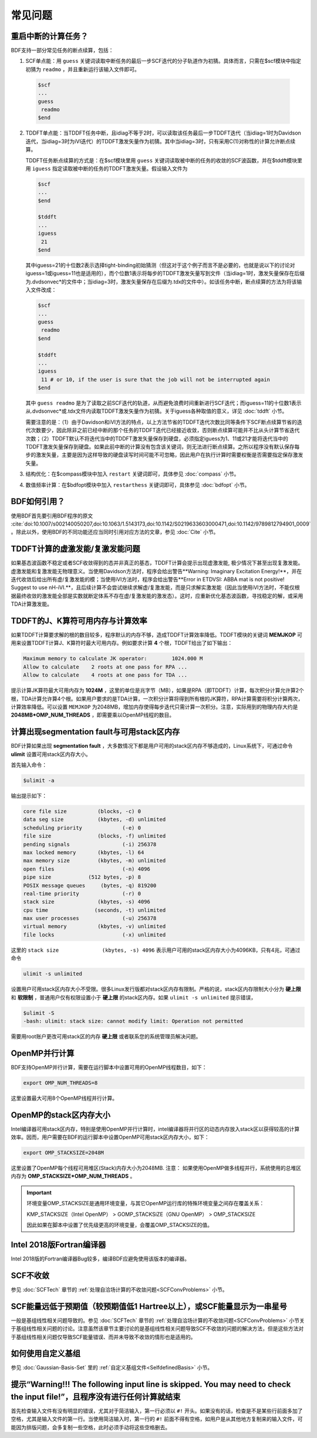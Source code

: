 常见问题
************************************

**重启中断的计算任务？**
=================================

BDF支持一部分常见任务的断点续算，包括：
  
1. SCF单点能：用 ``guess`` 关键词读取中断任务的最后一步SCF迭代的分子轨道作为初猜。具体而言，只需在$scf模块中指定初猜为 ``readmo`` ，并且重新运行该输入文件即可。

  .. code-block:: bdf

    $scf
    ...
    guess
     readmo
    $end


2. TDDFT单点能：当TDDFT任务中断，且idiag不等于2时，可以读取该任务最后一步TDDFT迭代（当idiag=1时为Davidson迭代，当idiag=3时为iVI迭代）的TDDFT激发矢量作为初猜。其中当idiag=3时，只有采用C(1)对称性的计算允许断点续算。

   TDDFT任务断点续算的方式是：在$scf模块里用 ``guess`` 关键词读取被中断的任务的收敛的SCF波函数，并在$tddft模块里用 ``iguess`` 指定读取被中断的任务的TDDFT激发矢量。假设输入文件为

   .. code-block:: bdf
   
     $scf
     ...
     $end
     
     $tddft
     ...
     iguess
      21
     $end

   其中iguess=21的十位数2表示选择tight-binding初始猜测（但这对于这个例子而言不是必要的，也就是说以下的讨论对iguess=1或iguess=11也是适用的），而个位数1表示将每步的TDDFT激发矢量写到文件（当idiag=1时，激发矢量保存在后缀为.dvdsonvec*的文件中；当idiag=3时，激发矢量保存在后缀为.tdx的文件中）。如该任务中断，断点续算的方法为将该输入文件改成：

   .. code-block:: bdf
   
     $scf
     ...
     guess
      readmo
     $end
     
     $tddft
     ...
     iguess
      11 # or 10, if the user is sure that the job will not be interrupted again
     $end

   其中 ``guess readmo`` 是为了读取之前SCF迭代的轨道，从而避免浪费时间重新进行SCF迭代；而iguess=11的十位数1表示从.dvdsonvec*或.tdx文件内读取TDDFT激发矢量作为初猜。关于iguess各种取值的意义，详见 :doc:`tddft` 小节。

   需要注意的是：（1）由于Davidson和iVI方法的特点，以上方法节省的TDDFT迭代次数比同等条件下SCF断点续算节省的迭代次数要少，因此除非之前已经中断的那个任务的TDDFT迭代已经接近收敛，否则断点续算可能并不比从头计算节省迭代次数；（2）TDDFT默认不将迭代当中的TDDFT激发矢量保存到硬盘，必须指定iguess为1、11或21才能将迭代当中的TDDFT激发矢量保存到硬盘。如果此前中断的计算没有包含该关键词，则无法进行断点续算。之所以程序没有默认保存每步的激发矢量，主要是因为这样导致的硬盘读写时间可能不可忽略，因此用户在执行计算时需要权衡是否需要指定保存激发矢量。

3. 结构优化：在$compass模块中加入 ``restart`` 关键词即可，具体参见 :doc:`compass` 小节。
4. 数值频率计算：在$bdfopt模块中加入 ``restarthess`` 关键词即可，具体参见 :doc:`bdfopt` 小节。

**BDF如何引用？**
=================================

使用BDF首先要引用BDF程序的原文 :cite:`doi:10.1007/s002140050207,doi:10.1063/1.5143173,doi:10.1142/S0219633603000471,doi:10.1142/9789812794901_0009` 。除此以外，使用BDF的不同功能还应当同时引用对应方法的文章，参见 :doc:`Cite` 小节。

**TDDFT计算的虚激发能/复激发能问题**
=================================================================

如果基态波函数不稳定或者SCF收敛得到的态并非真正的基态，TDDFT计算会提示出现虚激发能, 极少情况下甚至出现复激发能。虚激发能和复激发能无物理意义。当使用Davidson方法时，程序会给出警告**Warning: Imaginary Excitation Energy!**，并在迭代收敛后给出所有虚/复激发能的模；当使用iVI方法时，程序会给出警告**Error in ETDVSI: ABBA mat is not positive! Suggest to use nH-iVI.**，且后续计算不会尝试继续求解虚/复激发能，而是只求解实激发能（因此当使用iVI方法时，不能仅根据最终收敛的激发能全部是实数就断定体系不存在虚/复激发能的激发态）。这时，应重新优化基态波函数，寻找稳定的解，或采用TDA计算激发能。

**TDDFT的J、K算符可用内存与计算效率**
=================================================================

如果TDDFT计算要求解的根的数目较多，程序默认的内存不够，造成TDDFT计算效率降低。TDDFT模块的关键词 **MEMJKOP** 可用来设置TDDFT计算J、K算符时最大可用内存。例如要求计算 **4** 个根，TDDFT给出了如下输出：

.. code-block:: bdf

     Maximum memory to calculate JK operator:        1024.000 M
     Allow to calculate    2 roots at one pass for RPA ...
     Allow to calculate    4 roots at one pass for TDA ...

提示计算JK算符最大可用内存为 **1024M** ，这里的单位是兆字节（MB），如果是RPA（即TDDFT）计算，每次积分计算允许算2个根，TDA计算允许算4个根。如果用户要求的是TDA计算，一次积分计算将得到所有根的JK算符，RPA计算需要将积分计算两次，计算效率降低。可以设置 ``MEMJKOP`` 为2048MB，增加内存使得每步迭代只需计算一次积分。注意，实际用到的物理内存大约是 **2048MB*OMP_NUM_THREADS** ，即需要乘以OpenMP线程的数目。

**计算出现segmentation fault与可用stack区内存**
=================================================================

BDF计算如果出现 **segmentation fault** ，大多数情况下都是用户可用的stack区内存不够造成的，Linux系统下，可通过命令 **ulimit** 设置可用stack区内存大小。

首先输入命令：

.. code-block:: bdf 

  $ulimit -a

输出提示如下：

.. code-block:: bdf

    core file size          (blocks, -c) 0
    data seg size           (kbytes, -d) unlimited
    scheduling priority             (-e) 0
    file size               (blocks, -f) unlimited
    pending signals                 (-i) 256378
    max locked memory       (kbytes, -l) 64
    max memory size         (kbytes, -m) unlimited
    open files                      (-n) 4096
    pipe size            (512 bytes, -p) 8
    POSIX message queues     (bytes, -q) 819200
    real-time priority              (-r) 0
    stack size              (kbytes, -s) 4096 
    cpu time               (seconds, -t) unlimited
    max user processes              (-u) 256378
    virtual memory          (kbytes, -v) unlimited
    file locks                      (-x) unlimited

这里的 ``stack size              (kbytes, -s) 4096`` 表示用户可用的stack区内存大小为4096KB，只有4兆，可通过命令

.. code-block:: bdf

    ulimit -s unlimited

设置用户可用stack区内存大小不受限。很多Linux发行版都对stack区内存有限制。严格的说，stack区内存限制大小分为 **硬上限** 和 **软限制** ，普通用户仅有权限设置小于 **硬上限** 的stack区内存。如果 ``ulimit -s unlimited`` 提示错误，

.. code-block:: bdf

    $ulimit -S
    -bash: ulimit: stack size: cannot modify limit: Operation not permitted

需要用root账户更改可用stack区的内存 **硬上限** 或者联系您的系统管理员解决问题。

**OpenMP并行计算**
=================================================================

BDF支持OpenMP并行计算，需要在运行脚本中设置可用的OpenMP线程数目，如下：

.. code-block:: bdf

    export OMP_NUM_THREADS=8

这里设置最大可用8个OpenMP线程并行计算。

**OpenMP的stack区内存大小**
=================================================================

Intel编译器可用stack区内存，特别是使用OpenMP并行计算时，intel编译器将并行区的动态内存放入stack区以获得较高的计算效率。因而，用户需要在BDF的运行脚本中设置OpenMP可用stack区内存大小，如下：

.. code-block:: bdf

    export OMP_STACKSIZE=2048M

这里设置了OpenMP每个线程可用堆区(Stack)内存大小为2048MB. 注意： 如果使用OpenMP做多线程并行，系统使用的总堆区内存为 **OMP_STACKSIZE*OMP_NUM_THREADS** 。

.. important::
  环境变量OMP_STACKSIZE是通用环境变量，与其它OpenMP运行库的特殊环境变量之间存在覆盖关系：

  KMP_STACKSIZE（Intel OpenMP） > GOMP_STACKSiZE（GNU OpenMP） > OMP_STACKSIZE

  因此如果在脚本中设置了优先级更高的环境变量，会覆盖OMP_STACKSIZE的值。

**Intel 2018版Fortran编译器**
=================================================================

Intel 2018版的Fortran编译器Bug较多，编译BDF应避免使用该版本的编译器。


**SCF不收敛**
=================================================================

参见 :doc:`SCFTech` 章节的 :ref:`处理自洽场计算的不收敛问题<SCFConvProblems>` 小节。

**SCF能量远低于预期值（较预期值低1 Hartree以上），或SCF能量显示为一串星号**
=============================================================================

一般是基组线性相关问题导致的。参见 :doc:`SCFTech` 章节的 :ref:`处理自洽场计算的不收敛问题<SCFConvProblems>` 小节关于基组线性相关问题的讨论。注意虽然该章节主要讨论的是基组线性相关问题导致SCF不收敛的问题的解决方法，但是这些方法对于基组线性相关问题仅导致SCF能量错误、而并未导致不收敛的情形也是适用的。

**如何使用自定义基组**
=================================================================

参见 :doc:`Gaussian-Basis-Set` 里的 :ref:`自定义基组文件<SelfdefinedBasis>` 小节。

**提示“Warning!!! The following input line is skipped. You may need to check the input file!”，且程序没有进行任何计算就结束**
=================================================================

首先检查输入文件有没有明显的错误，尤其对于简洁输入，第一行必须以 ``#!`` 开头。如果没有的话，检查是不是某些行前面多加了空格，尤其是输入文件的第一行。当使用简洁输入时，第一行的 ``#!`` 前面不得有空格，如用户是从其他地方复制来的输入文件，可能因为排版问题，会多复制一些空格，此时必须手动将这些空格删去。

